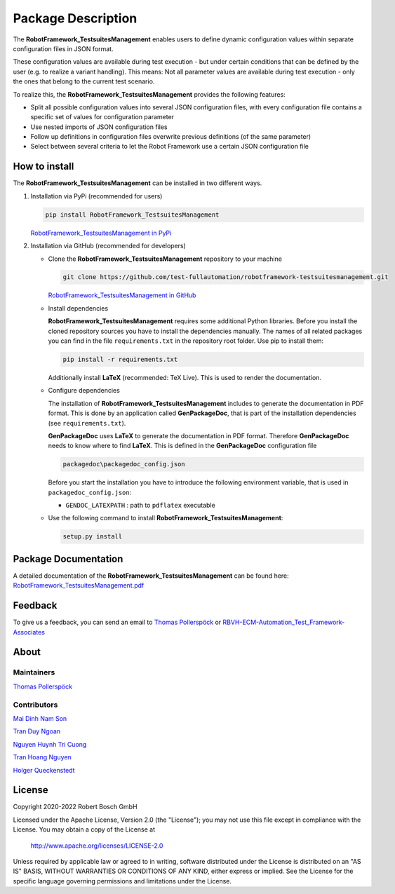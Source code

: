 .. Copyright 2020-2022 Robert Bosch GmbH

.. Licensed under the Apache License, Version 2.0 (the "License");
   you may not use this file except in compliance with the License.
   You may obtain a copy of the License at

.. http://www.apache.org/licenses/LICENSE-2.0

.. Unless required by applicable law or agreed to in writing, software
   distributed under the License is distributed on an "AS IS" BASIS,
   WITHOUT WARRANTIES OR CONDITIONS OF ANY KIND, either express or implied.
   See the License for the specific language governing permissions and
   limitations under the License.

Package Description
===================

The **RobotFramework_TestsuitesManagement** enables users to define dynamic configuration values within separate configuration files in JSON format.

These configuration values are available during test execution - but under certain conditions that can be defined by the user
(e.g. to realize a variant handling). This means: Not all parameter values are available during test execution - only the ones
that belong to the current test scenario.

To realize this, the **RobotFramework_TestsuitesManagement** provides the following features:

* Split all possible configuration values into several JSON configuration files, with every configuration file contains a specific set of values for configuration parameter
* Use nested imports of JSON configuration files
* Follow up definitions in configuration files overwrite previous definitions (of the same parameter)
* Select between several criteria to let the Robot Framework use a certain JSON configuration file

How to install
--------------

The **RobotFramework_TestsuitesManagement** can be installed in two different ways.

1. Installation via PyPi (recommended for users)

   .. code::

      pip install RobotFramework_TestsuitesManagement

   `RobotFramework_TestsuitesManagement in PyPi <https://pypi.org/project/robotframework-testsuitesmanagement/>`_

2. Installation via GitHub (recommended for developers)

   * Clone the **RobotFramework_TestsuitesManagement** repository to your machine

     .. code::

        git clone https://github.com/test-fullautomation/robotframework-testsuitesmanagement.git

     `RobotFramework_TestsuitesManagement in GitHub <https://github.com/test-fullautomation/robotframework-testsuitesmanagement>`_

   * Install dependencies

     **RobotFramework_TestsuitesManagement** requires some additional Python libraries. Before you install the cloned repository sources
     you have to install the dependencies manually. The names of all related packages you can find in the file ``requirements.txt``
     in the repository root folder. Use pip to install them:

     .. code::

        pip install -r requirements.txt

     Additionally install **LaTeX** (recommended: TeX Live). This is used to render the documentation.

   * Configure dependencies

     The installation of **RobotFramework_TestsuitesManagement** includes to generate the documentation in PDF format. This is done by
     an application called **GenPackageDoc**, that is part of the installation dependencies (see ``requirements.txt``).

     **GenPackageDoc** uses **LaTeX** to generate the documentation in PDF format. Therefore **GenPackageDoc** needs to know where to find
     **LaTeX**. This is defined in the **GenPackageDoc** configuration file

     .. code::

        packagedoc\packagedoc_config.json

     Before you start the installation you have to introduce the following environment variable, that is used in ``packagedoc_config.json``:

     - ``GENDOC_LATEXPATH`` : path to ``pdflatex`` executable

   * Use the following command to install **RobotFramework_TestsuitesManagement**:

     .. code::

        setup.py install


Package Documentation
---------------------

A detailed documentation of the **RobotFramework_TestsuitesManagement** can be found here:
`RobotFramework_TestsuitesManagement.pdf <https://github.com/test-fullautomation/robotframework-testsuitesmanagement/blob/develop/RobotFramework_TestsuitesManagement/RobotFramework_TestsuitesManagement.pdf>`_

Feedback
--------

To give us a feedback, you can send an email to `Thomas Pollerspöck <mailto:Thomas.Pollerspoeck@de.bosch.com>`_ or
`RBVH-ECM-Automation_Test_Framework-Associates <mailto:RBVH-ENG2-CMD-Associates@bcn.bosch.com>`_

About
-----

Maintainers
~~~~~~~~~~~

`Thomas Pollerspöck <mailto:Thomas.Pollerspoeck@de.bosch.com>`_

Contributors
~~~~~~~~~~~~

`Mai Dinh Nam Son <mailto:Son.MaiDinhNam@vn.bosch.com>`_

`Tran Duy Ngoan <mailto:Ngoan.TranDuy@vn.bosch.com>`_

`Nguyen Huynh Tri Cuong <mailto:Cuong.NguyenHuynhTri@vn.bosch.com>`_

`Tran Hoang Nguyen <mailto:Nguyen.TranHoang@vn.bosch.com>`_

`Holger Queckenstedt <mailto:Holger.Queckenstedt@de.bosch.com>`_

License
-------

Copyright 2020-2022 Robert Bosch GmbH

Licensed under the Apache License, Version 2.0 (the "License");
you may not use this file except in compliance with the License.
You may obtain a copy of the License at

    http://www.apache.org/licenses/LICENSE-2.0

Unless required by applicable law or agreed to in writing, software
distributed under the License is distributed on an "AS IS" BASIS,
WITHOUT WARRANTIES OR CONDITIONS OF ANY KIND, either express or implied.
See the License for the specific language governing permissions and
limitations under the License.

